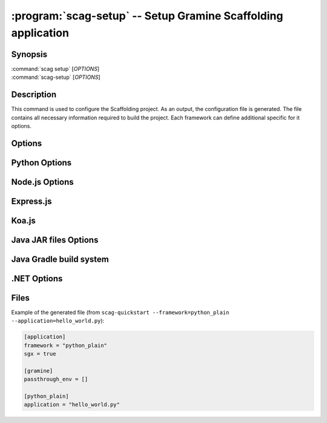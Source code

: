 .. program:: scag-setup
.. _scag-setup:

**************************************************************
:program:`scag-setup` -- Setup Gramine Scaffolding application
**************************************************************

Synopsis
========

| :command:`scag setup` [*OPTIONS*]
| :command:`scag-setup` [*OPTIONS*]

Description
===========

This command is used to configure the Scaffolding project.
As an output, the configuration file is generated.
The file contains all necessary information required to build the project.
Each framework can define additional specific for it options.

Options
=======

.. option:: --bootstrap

    Initialize an empty directory with an example application from
    the given framework.

.. option:: --framework <framework>

    The framework used by the scaffolded application.
    Currently, we support following frameworks:

    - Plain Python
    - Flask
    - Node.js
    - Express.js
    - Koa.js
    - Java JAR files
    - Java with Gradle build system
    - .NET

.. option:: --project_dir <dir>

    The directory of the application to scaffold.

.. option:: --passthrough_env

    Pass specific environment variables from the Docker environment into
    the Gramine process. The user can use this option multiple times to add
    many environment variables.

Python Options
==============

.. option:: --application

    Python application main script.

Node.js Options
===============

.. option:: --application

    Node.js application main script.

Express.js
==========

.. option:: --application

    Express.js application main script.

Koa.js
======

.. option:: --application

    Koa.js application main script.

Java JAR files Options
======================

.. option:: --application

    Java JAR application.

Java Gradle build system
========================

.. option:: --application

    Specify the JAR file to be executed. This file should be one of the JARs
    generated by the Gradle build, typically located in the `build/libs/`
    directory.

.NET Options
==============

.. option:: --build_config

    Build configuration (Debug/Release)

.. option:: --project_file

    Application's main project file

Files
=====

Example of the generated file (from
``scag-quickstart --framework=python_plain --application=hello_world.py``):

.. code-block:: toml

    [application]
    framework = "python_plain"
    sgx = true

    [gramine]
    passthrough_env = []

    [python_plain]
    application = "hello_world.py"
